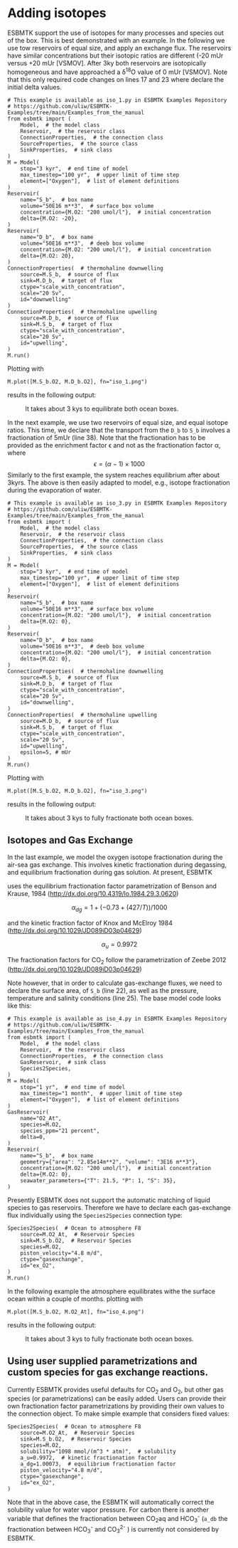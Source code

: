 #+options: toc:nil author:nil num:nil

* Adding isotopes
 ESBMTK support the use of isotopes for many processes and species out of the box. This is best demonstrated with an example. In the following we use tow reservoirs of equal size, and apply an exchange flux. The reservoirs have similar concentrations but their isotopic ratios are different (-20 mUr versus +20 mUr [VSMOV].  After 3\space{}ky both reservoirs are isotopically homogeneous and have approached a \delta^{18}O value of 0 mUr  [VSMOV]. Note that this only required code changes on lines 17 and 23 where declare the initial delta values.
#+BEGIN_SRC ipython :tangle iso_1.py
# This example is available as iso_1.py in ESBMTK Examples Repository
# https://github.com/uliw/ESBMTK-Examples/tree/main/Examples_from_the_manual
from esbmtk import (
    Model,  # the model class
    Reservoir,  # the reservoir class
    ConnectionProperties,  # the connection class
    SourceProperties,  # the source class
    SinkProperties,  # sink class
)
M = Model(
    stop="3 kyr",  # end time of model
    max_timestep="100 yr",  # upper limit of time step
    element=["Oxygen"],  # list of element definitions
)
Reservoir(
    name="S_b",  # box name
    volume="50E16 m**3",  # surface box volume
    concentration={M.O2: "200 umol/l"},  # initial concentration
    delta={M.O2: -20},
)
Reservoir(
    name="D_b",  # box name
    volume="50E16 m**3",  # deeb box volume
    concentration={M.O2: "200 umol/l"},  # initial concentration
    delta={M.O2: 20},
)
ConnectionProperties(  # thermohaline downwelling
    source=M.S_b,  # source of flux
    sink=M.D_b,  # target of flux
    ctype="scale_with_concentration",
    scale="20 Sv",
    id="downwelling"
)
ConnectionProperties(  # thermohaline upwelling
    source=M.D_b,  # source of flux
    sink=M.S_b,  # target of flux
    ctype="scale_with_concentration",
    scale="20 Sv",
    id="upwelling",
)
M.run()
#+END_SRC
Plotting with
#+BEGIN_SRC ipython :tangle iso_1.py
M.plot([M.S_b.O2, M.D_b.O2], fn="iso_1.png")
#+END_SRC
results in the following output:
#+attr_org: :width 300
#+attr_rst: :width 400
#+attr_latex: :width 0.5\textwidth
#+name: iso1
#+caption: It takes about 3 kys to equilibrate both ocean boxes.
[[./iso_1.png]]


In the next example, we use two reservoirs of equal size, and equal isotope ratios. This time, we declare that the transport from the =D_b= to =S_b= involves a fractionation of 5\space{}mUr (line 38). Note that the fractionation has to be provided as the enrichment factor \epsilon and not as the fractionation factor \alpha, where 
\[
\epsilon = (\alpha -1) \times 1000
\]
Similarly to the first example, the system reaches equilibrium after about 3\space{}kyrs. The above is then easily adapted to model, e.g., isotope fractionation during the evaporation of water.
#+name:iso3code
#+BEGIN_SRC ipython :tangle iso_3.py
# This example is available as iso_3.py in ESBMTK Examples Repository
# https://github.com/uliw/ESBMTK-Examples/tree/main/Examples_from_the_manual
from esbmtk import (
    Model,  # the model class
    Reservoir,  # the reservoir class
    ConnectionProperties,  # the connection class
    SourceProperties,  # the source class
    SinkProperties,  # sink class
)
M = Model(
    stop="3 kyr",  # end time of model
    max_timestep="100 yr",  # upper limit of time step
    element=["Oxygen"],  # list of element definitions
)
Reservoir(
    name="S_b",  # box name
    volume="50E16 m**3",  # surface box volume
    concentration={M.O2: "200 umol/l"},  # initial concentration
    delta={M.O2: 0},
)
Reservoir(
    name="D_b",  # box name
    volume="50E16 m**3",  # deeb box volume
    concentration={M.O2: "200 umol/l"},  # initial concentration
    delta={M.O2: 0},
)
ConnectionProperties(  # thermohaline downwelling
    source=M.S_b,  # source of flux
    sink=M.D_b,  # target of flux
    ctype="scale_with_concentration",
    scale="20 Sv",
    id="downwelling",
)
ConnectionProperties(  # thermohaline upwelling
    source=M.D_b,  # source of flux
    sink=M.S_b,  # target of flux
    ctype="scale_with_concentration",
    scale="20 Sv",
    id="upwelling",
    epsilon=5, # mUr
)
M.run()
#+END_SRC

Plotting with 
#+BEGIN_SRC ipython :tangle iso_3.py
M.plot([M.S_b.O2, M.D_b.O2], fn="iso_3.png")
#+END_SRC
results in the following output:
#+attr_org: :width 300
#+attr_rst: :width 400
#+attr_latex: :width 0.5\textwidth
#+name: iso
#+caption: It takes about 3 kys to fully fractionate both ocean boxes.
[[./iso_3.png]]

** Isotopes and Gas Exchange
In the last example, we model the oxygen isotope fractionation during the air-sea gas exchange. This involves kinetic fractionation during degassing, and equilibrium fractionation during gas solution. At present, ESBMTK

 uses the equilibrium fractionation factor parametrization of  Benson and Krause, 1984 (http://dx.doi.org/10.4319/lo.1984.29.3.0620)

\[
\alpha_{dg}=  1 + (-0.73 + (427 / T)) / 1000
\] 

and the kinetic fraction factor of Knox and  McElroy 1984 (http://dx.doi.org/10.1029/JD089iD03p04629)

\[ \alpha_u =  0.9972
\] 

The fractionation factors for CO_{2} follow the parametrization of Zeebe 2012 (http://dx.doi.org/10.1029/JD089iD03p04629)

Note however, that in order to calculate gas-exchange fluxes, we need to declare the surface area, of =S_b= (line 22), as well as the pressure, temperature and salinity conditions (line 25). The base model code looks like this: 
#+name:iso4code
#+BEGIN_SRC ipython :tangle iso_4.py
# This example is available as iso_4.py in ESBMTK Examples Repository
# https://github.com/uliw/ESBMTK-Examples/tree/main/Examples_from_the_manual
from esbmtk import (
    Model,  # the model class
    Reservoir,  # the reservoir class
    ConnectionProperties,  # the connection class
    GasReservoir,  # sink class
    Species2Species,
)
M = Model(
    stop="1 yr",  # end time of model
    max_timestep="1 month",  # upper limit of time step
    element=["Oxygen"],  # list of element definitions
)
GasReservoir(
    name="O2_At",
    species=M.O2,
    species_ppm="21 percent",
    delta=0,
)
Reservoir(
    name="S_b",  # box name
    geometry={"area": "2.85e14m**2", "volume": "3E16 m**3"},
    concentration={M.O2: "200 umol/l"},  # initial concentration
    delta={M.O2: 0},
    seawater_parameters={"T": 21.5, "P": 1, "S": 35},
)
#+END_SRC
Presently ESBMTK does not support the automatic matching of liquid species to gas reservoirs. Therefore we have to declare each gas-exchange flux individually using the =Species2Species= connection type:
#+name: iso4codegx
#+BEGIN_SRC ipython :tangle iso_4.py
Species2Species(  # Ocean to atmosphere F8
    source=M.O2_At,  # Reservoir Species
    sink=M.S_b.O2,  # Reservoir Species
    species=M.O2,
    piston_velocity="4.8 m/d",
    ctype="gasexchange",
    id="ex_O2",
)
M.run()
#+END_SRC
In the following example the atmosphere equilibrates withe the surface ocean within a couple of months.
plotting with
#+BEGIN_SRC ipython :tangle iso_4.py
M.plot([M.S_b.O2, M.O2_At], fn="iso_4.png")
#+END_SRC
results in the following output:
#+attr_org: :width 300
#+attr_rst: :width 400
#+attr_latex: :width 0.5\textwidth
#+name: iso4
#+caption: It takes about 3 kys to fully fractionate both ocean boxes.
[[./iso_4.png]]


** Using user supplied parametrizations and custom species for gas exchange reactions.
Currently ESBMTK provides useful defaults for CO_{2} and O_2, but other gas species (or parametrizations) can be easily added. 
Users can provide their own fractionation factor parametrizations by providing their own values to the connection object. To make simple example that considers fixed values:
#+name: iso5
#+BEGIN_SRC ipython
Species2Species(  # Ocean to atmosphere F8
    source=M.O2_At,  # Reservoir Species
    sink=M.S_b.O2,  # Reservoir Species
    species=M.O2,
    solubility="1098 mmol/(m^3 * atm)",  # solubility
    a_u=0.9972,  # kinetic fractionation factor
    a_dg=1.00073,  # equilibrium fractionation factor
    piston_velocity="4.8 m/d",
    ctype="gasexchange",
    id="ex_O2",
)
#+END_SRC
# create testable script
#+BEGIN_SRC ipython :noweb yes :tangle iso5_test.py :exports none
<<iso4code>>
<<iso5>>
M.run()
M.plot([M.S_b.O2, M.O2_At])
#+END_SRC
Note that in the above case, the ESBMTK will automatically correct the
solubility value for water vapor pressure.  For carbon there is another variable
that defines the fractionation between CO_{2}aq and HCO_{3}^{-} (=a_db= the
fractionation between HCO_{3}^{-} and CO_{3}^{2-} ) is currently not considered by ESBMTK.

# define a test function
#+name: testrunner
#+BEGIN_SRC ipython :exports none
# run tests
@pytest.mark.parametrize("test_input, expected", test_values)
def test_values(test_input, expected):
    t = 1e-6
    assert abs(expected) * (1 - t) <= abs(test_input) <= abs(expected) * (1 + t)
#+END_SRC
# create testable script
#+BEGIN_SRC ipython :noweb yes :tangle iso2_test.py :exports none
<<iso2code>>
#+END_SRC

# create testable script
#+BEGIN_SRC ipython :noweb yes :tangle iso3_test.py :exports none
<<iso4code>>
<<iso4codegx>>
#+END_SRC

# create unit test for iso2 case
#+BEGIN_SRC ipython :noweb yes :tangle test_iso2.py :exports none
import pytest
import  iso2_test # import script

M = iso2_test.M  # get model handle
test_values = [  # result, reference value
    (M.S_b.O2.c[-1], 0.00019999999999999998),
    (M.D_b.O2.c[-1], 0.00019999999999999998),
    (M.S_b.O2.d[-1], 2.4921132299215945),
    (M.D_b.O2.d[-1], -2.492088372772069),
]
<<testrunner>>
#+END_SRC

# create unit test for iso3 case
#+BEGIN_SRC ipython :noweb yes :tangle test_iso4.py :exports none
import pytest
import  iso4_test # import script

M = iso3_test.M  # get model handle
test_values = [  # result, reference value
    (M.S_b.O2.c[-1], 0.0002306171887706928),
    (M.O2_At.c[-1], 0.20999483573786618),
    (M.S_b.O2.d[-1], 0.7204862035835163),
    (M.O2_At.d[-1], -0.0001334598621533160),
]
<<testrunner>>
#+END_SRC
